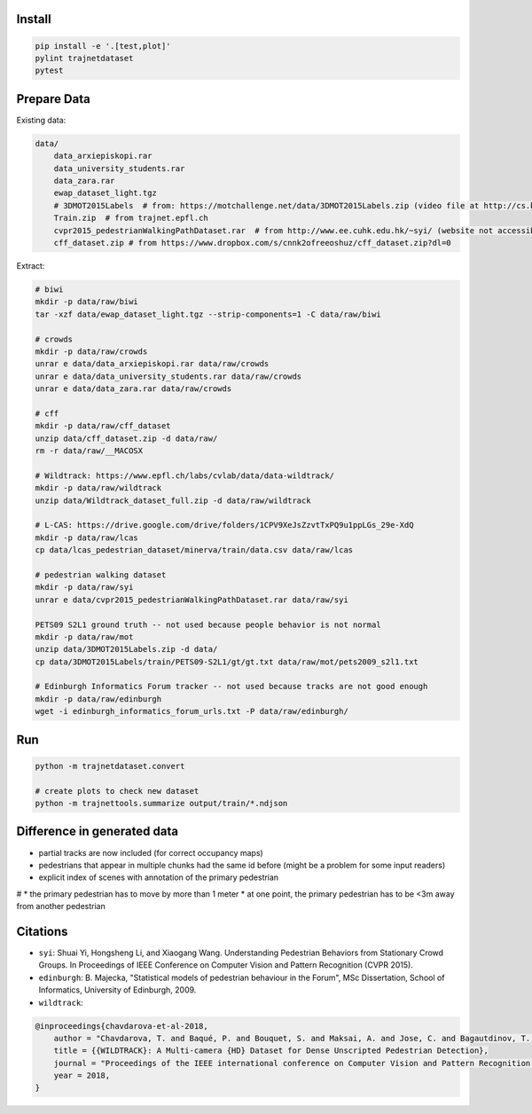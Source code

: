 Install
-------

.. code-block:: sh

    pip install -e '.[test,plot]'
    pylint trajnetdataset
    pytest


Prepare Data
------------

Existing data:

.. code-block::

    data/
        data_arxiepiskopi.rar
        data_university_students.rar
        data_zara.rar
        ewap_dataset_light.tgz
        # 3DMOT2015Labels  # from: https://motchallenge.net/data/3DMOT2015Labels.zip (video file at http://cs.binghamton.edu/~mrldata/public/PETS2009/S2_L1.tar.bz2)
        Train.zip  # from trajnet.epfl.ch
        cvpr2015_pedestrianWalkingPathDataset.rar  # from http://www.ee.cuhk.edu.hk/~syi/ (website not accessible but data are also here: https://www.dropbox.com/s/7y90xsxq0l0yv8d/cvpr2015_pedestrianWalkingPathDataset.rar?dl=0.+63)
        cff_dataset.zip # from https://www.dropbox.com/s/cnnk2ofreeoshuz/cff_dataset.zip?dl=0

Extract:

.. code-block:: sh

    # biwi
    mkdir -p data/raw/biwi
    tar -xzf data/ewap_dataset_light.tgz --strip-components=1 -C data/raw/biwi

    # crowds
    mkdir -p data/raw/crowds
    unrar e data/data_arxiepiskopi.rar data/raw/crowds
    unrar e data/data_university_students.rar data/raw/crowds
    unrar e data/data_zara.rar data/raw/crowds

    # cff
    mkdir -p data/raw/cff_dataset
    unzip data/cff_dataset.zip -d data/raw/
    rm -r data/raw/__MACOSX

    # Wildtrack: https://www.epfl.ch/labs/cvlab/data/data-wildtrack/
    mkdir -p data/raw/wildtrack
    unzip data/Wildtrack_dataset_full.zip -d data/raw/wildtrack

    # L-CAS: https://drive.google.com/drive/folders/1CPV9XeJsZzvtTxPQ9u1ppLGs_29e-XdQ
    mkdir -p data/raw/lcas
    cp data/lcas_pedestrian_dataset/minerva/train/data.csv data/raw/lcas

    # pedestrian walking dataset
    mkdir -p data/raw/syi
    unrar e data/cvpr2015_pedestrianWalkingPathDataset.rar data/raw/syi

    PETS09 S2L1 ground truth -- not used because people behavior is not normal
    mkdir -p data/raw/mot
    unzip data/3DMOT2015Labels.zip -d data/
    cp data/3DMOT2015Labels/train/PETS09-S2L1/gt/gt.txt data/raw/mot/pets2009_s2l1.txt

    # Edinburgh Informatics Forum tracker -- not used because tracks are not good enough
    mkdir -p data/raw/edinburgh
    wget -i edinburgh_informatics_forum_urls.txt -P data/raw/edinburgh/

Run
---

.. code-block:: sh

    python -m trajnetdataset.convert

    # create plots to check new dataset
    python -m trajnettools.summarize output/train/*.ndjson


Difference in generated data
----------------------------

* partial tracks are now included (for correct occupancy maps)
* pedestrians that appear in multiple chunks had the same id before (might be a problem for some input readers)
* explicit index of scenes with annotation of the primary pedestrian

# * the primary pedestrian has to move by more than 1 meter
* at one point, the primary pedestrian has to be <3m away from another pedestrian

Citations
---------

* ``syi``: Shuai Yi, Hongsheng Li, and Xiaogang Wang. Understanding Pedestrian Behaviors from Stationary Crowd Groups. In Proceedings of IEEE Conference on Computer Vision and Pattern Recognition (CVPR 2015).
* ``edinburgh``: B. Majecka, "Statistical models of pedestrian behaviour in the Forum", MSc Dissertation, School of Informatics, University of Edinburgh, 2009.
* ``wildtrack``:

.. code-block::

    @inproceedings{chavdarova-et-al-2018,
        author = "Chavdarova, T. and Baqué, P. and Bouquet, S. and Maksai, A. and Jose, C. and Bagautdinov, T. and Lettry, L. and Fua, P. and Van Gool, L. and Fleuret, F.",
        title = {{WILDTRACK}: A Multi-camera {HD} Dataset for Dense Unscripted Pedestrian Detection},
        journal = "Proceedings of the IEEE international conference on Computer Vision and Pattern Recognition (CVPR)",
        year = 2018,
    }
